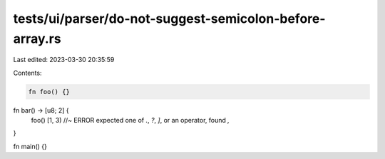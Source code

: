 tests/ui/parser/do-not-suggest-semicolon-before-array.rs
========================================================

Last edited: 2023-03-30 20:35:59

Contents:

.. code-block:: rs

    fn foo() {}

fn bar() -> [u8; 2] {
    foo()
    [1, 3) //~ ERROR expected one of `.`, `?`, `]`, or an operator, found `,`
}

fn main() {}


